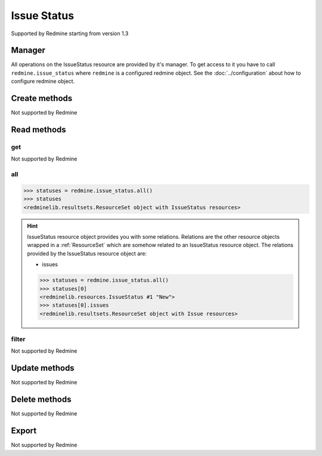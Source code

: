 Issue Status
============

Supported by Redmine starting from version 1.3

Manager
-------

All operations on the IssueStatus resource are provided by it's manager. To get access to
it you have to call ``redmine.issue_status`` where ``redmine`` is a configured redmine object.
See the :doc:`../configuration` about how to configure redmine object.

Create methods
--------------

Not supported by Redmine

Read methods
------------

get
+++

Not supported by Redmine

all
+++

.. py:method:: all()
   :module: redminelib.managers.ResourceManager
   :noindex:

   Returns all IssueStatus resources from Redmine.

   :param int limit: (optional). How much resources to return.
   :param int offset: (optional). Starting from what resource to return the other resources.
   :return: :ref:`ResourceSet` object

.. code-block:: python

   >>> statuses = redmine.issue_status.all()
   >>> statuses
   <redminelib.resultsets.ResourceSet object with IssueStatus resources>

.. hint::

   IssueStatus resource object provides you with some relations. Relations are the other
   resource objects wrapped in a :ref:`ResourceSet` which are somehow related to an IssueStatus
   resource object. The relations provided by the IssueStatus resource object are:

   * issues

   .. code-block:: python

      >>> statuses = redmine.issue_status.all()
      >>> statuses[0]
      <redminelib.resources.IssueStatus #1 "New">
      >>> statuses[0].issues
      <redminelib.resultsets.ResourceSet object with Issue resources>

filter
++++++

Not supported by Redmine

Update methods
--------------

Not supported by Redmine

Delete methods
--------------

Not supported by Redmine

Export
------

Not supported by Redmine
